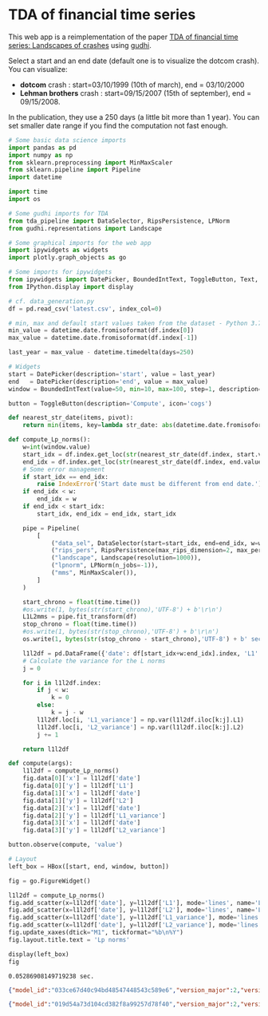 <<f087b216-4c7c-41aa-a9a7-cc6b8893a02a>>
* TDA of financial time series
This web app is a reimplementation of the paper
[[https://arxiv.org/abs/1703.04385][TDA of financial time series:
Landscapes of crashes]] using [[https://gudhi.inria.fr][gudhi]].

Select a start and an end date (default one is to visualize the dotcom
crash). You can visualize:

- *dotcom* crash : start=03/10/1999 (10th of march), end = 03/10/2000
- *Lehman brothers* crash : start=09/15/2007 (15th of september), end =
  09/15/2008.

In the publication, they use a 250 days (a little bit more than 1 year).
You can set smaller date range if you find the computation not fast
enough.

#+begin_src jupyter-python
# Some basic data science imports
import pandas as pd
import numpy as np
from sklearn.preprocessing import MinMaxScaler
from sklearn.pipeline import Pipeline
import datetime

import time
import os

# Some gudhi imports for TDA
from tda_pipeline import DataSelector, RipsPersistence, LPNorm
from gudhi.representations import Landscape

# Some graphical imports for the web app
import ipywidgets as widgets
import plotly.graph_objects as go

# Some imports for ipywidgets
from ipywidgets import DatePicker, BoundedIntText, ToggleButton, Text, HBox, VBox
from IPython.display import display

# cf. data_generation.py
df = pd.read_csv('latest.csv', index_col=0)

# min, max and default start values taken from the dataset - Python 3.7+
min_value = datetime.date.fromisoformat(df.index[0])
max_value = datetime.date.fromisoformat(df.index[-1])

last_year = max_value - datetime.timedelta(days=250)

# Widgets
start = DatePicker(description='start', value = last_year)
end   = DatePicker(description='end', value = max_value)
window = BoundedIntText(value=50, min=10, max=100, step=1, description='Windows size')

button = ToggleButton(description='Compute', icon='cogs')

def nearest_str_date(items, pivot):
    return min(items, key=lambda str_date: abs(datetime.date.fromisoformat(str_date) - pivot))

def compute_Lp_norms():
    w=int(window.value)
    start_idx = df.index.get_loc(str(nearest_str_date(df.index, start.value - datetime.timedelta(days=w))))
    end_idx = df.index.get_loc(str(nearest_str_date(df.index, end.value)))
    # Some error management
    if start_idx == end_idx:
        raise IndexError('Start date must be different from end date.')
    if end_idx < w:
        end_idx = w
    if end_idx < start_idx:
        start_idx, end_idx = end_idx, start_idx

    pipe = Pipeline(
        [
            ("data_sel", DataSelector(start=start_idx, end=end_idx, w=w)),
            ("rips_pers", RipsPersistence(max_rips_dimension=2, max_persistence_dimension=2, only_this_dim=1, n_jobs=-1)),
            ("landscape", Landscape(resolution=1000)),
            ("lpnorm", LPNorm(n_jobs=-1)),
            ("mms", MinMaxScaler()),
        ]
    )

    start_chrono = float(time.time())
    #os.write(1, bytes(str(start_chrono),'UTF-8') + b'\r\n')
    L1L2mms = pipe.fit_transform(df)
    stop_chrono = float(time.time())
    #os.write(1, bytes(str(stop_chrono),'UTF-8') + b'\r\n')
    os.write(1, bytes(str(stop_chrono - start_chrono),'UTF-8') + b' sec. \r\n')
    
    l1l2df = pd.DataFrame({'date': df[start_idx+w:end_idx].index, 'L1': L1L2mms.transpose()[0], 'L2': L1L2mms.transpose()[1]})
    # Calculate the variance for the L norms
    j = 0

    for i in l1l2df.index:
        if j < w:
            k = 0
        else:
            k = j - w
        l1l2df.loc[i, 'L1_variance'] = np.var(l1l2df.iloc[k:j].L1)
        l1l2df.loc[i, 'L2_variance'] = np.var(l1l2df.iloc[k:j].L2)
        j += 1
        
    return l1l2df

def compute(args):
    l1l2df = compute_Lp_norms()
    fig.data[0]['x'] = l1l2df['date']
    fig.data[0]['y'] = l1l2df['L1']
    fig.data[1]['x'] = l1l2df['date']
    fig.data[1]['y'] = l1l2df['L2']
    fig.data[2]['x'] = l1l2df['date']
    fig.data[2]['y'] = l1l2df['L1_variance']
    fig.data[3]['x'] = l1l2df['date']
    fig.data[3]['y'] = l1l2df['L2_variance']
    
button.observe(compute, 'value')

# Layout
left_box = HBox([start, end, window, button])

fig = go.FigureWidget()

l1l2df = compute_Lp_norms()
fig.add_scatter(x=l1l2df['date'], y=l1l2df['L1'], mode='lines', name='L1')
fig.add_scatter(x=l1l2df['date'], y=l1l2df['L2'], mode='lines', name='L2')
fig.add_scatter(x=l1l2df['date'], y=l1l2df['L1_variance'], mode='lines', name='L1_variance')
fig.add_scatter(x=l1l2df['date'], y=l1l2df['L2_variance'], mode='lines', name='L2_variance')
fig.update_xaxes(dtick="M1", tickformat="%b\n%Y")
fig.layout.title.text = 'Lp norms'

display(left_box)
fig
#+end_src

#+RESULTS:
:RESULTS:
# [goto error]
: [0;31m---------------------------------------------------------------------------[0m
: [0;31mModuleNotFoundError[0m                       Traceback (most recent call last)
: Cell [0;32mIn[47], line 13[0m
: [1;32m      9[0m [38;5;28;01mimport[39;00m [38;5;21;01mos[39;00m
: [1;32m     11[0m [38;5;66;03m# Some gudhi imports for TDA[39;00m
: [0;32m---> 13[0m [38;5;28;01mimport[39;00m [38;5;21;01mtda_pipeline[39;00m
: [1;32m     14[0m [38;5;28;01mfrom[39;00m [38;5;21;01mtda_pipeline[39;00m [38;5;28;01mimport[39;00m DataSelector, RipsPersistence, LPNorm
: [1;32m     15[0m [38;5;28;01mfrom[39;00m [38;5;21;01mgudhi[39;00m[38;5;21;01m.[39;00m[38;5;21;01mrepresentations[39;00m [38;5;28;01mimport[39;00m Landscape
:
: [0;31mModuleNotFoundError[0m: No module named 'tda_pipeline'
:END:

#+begin_example
0.05286908149719238 sec. 
#+end_example

#+begin_src json
{"model_id":"033ce67d40c94bd48547448543c589e6","version_major":2,"version_minor":0}
#+end_src

#+begin_src json
{"model_id":"019d54a73d104cd382f8a99257d78f40","version_major":2,"version_minor":0}
#+end_src
